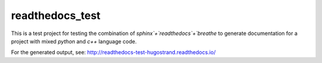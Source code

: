 readthedocs_test
================

This is a test project for testing the combination of `sphinx`+`readthedocs`+`breathe` to generate documentation for a project with mixed `python` and `c++` language code.

For the generated output, see:
http://readthedocs-test-hugostrand.readthedocs.io/
